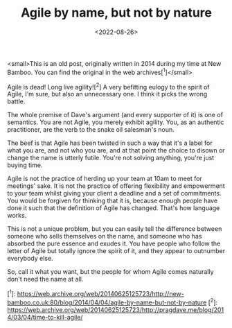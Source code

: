 #+TITLE: Agile by name, but not by nature
#+CATEGORY: agile
#+DATE: <2022-08-26>

#+BEGIN_ASIDE
  <small>This is an old post, originally written in 2014 during my time at New Bamboo. You can find the original in the web archives[^1]</small>
#+END_ASIDE

Agile is dead! Long live agility![^2] A very befitting eulogy to the spirit of Agile, I'm sure, but also an unnecessary one. I think it picks the wrong battle.

The whole premise of Dave's argument (and every supporter of it) is one of semantics. You are not Agile, you merely exhibit agility. You, as an authentic practitioner, are the verb to the snake oil salesman's noun.

The beef is that Agile has been twisted in such a way that it's a label for what you are, and not who you are, and at that point the choice to disown or change the name is utterly futile. You're not solving anything, you're just buying time.

Agile is not the practice of herding up your team at 10am to meet for meetings' sake. It is not the practice of offering flexibility and empowerment to your team whilst giving your client a deadline and a set of commitments. You would be forgiven for thinking that it is, because enough people have done it such that the definition of Agile has changed. That's how language works.

This is not a unique problem, but you can easily tell the difference between someone who sells themselves on the name, and someone who has absorbed the pure essence and exudes it. You have people who follow the letter of Agile but totally ignore the spirit of it, and they appear to outnumber everybody else.

So, call it what you want, but the people for whom Agile comes naturally don't need the name at all.

[^1]: https://web.archive.org/web/20140625125723/http://new-bamboo.co.uk:80/blog/2014/04/04/agile-by-name-but-not-by-nature
[^2]: https://web.archive.org/web/20140625125723/http://pragdave.me/blog/2014/03/04/time-to-kill-agile/
